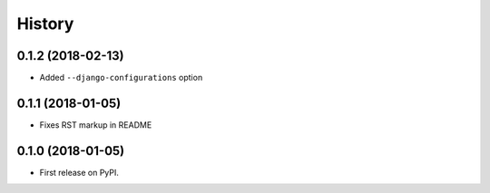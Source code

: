.. :changelog:

History
-------

0.1.2 (2018-02-13)
~~~~~~~~~~~~~~~~~~

* Added ``--django-configurations`` option

0.1.1 (2018-01-05)
~~~~~~~~~~~~~~~~~~

* Fixes RST markup in README

0.1.0 (2018-01-05)
~~~~~~~~~~~~~~~~~~

* First release on PyPI.

